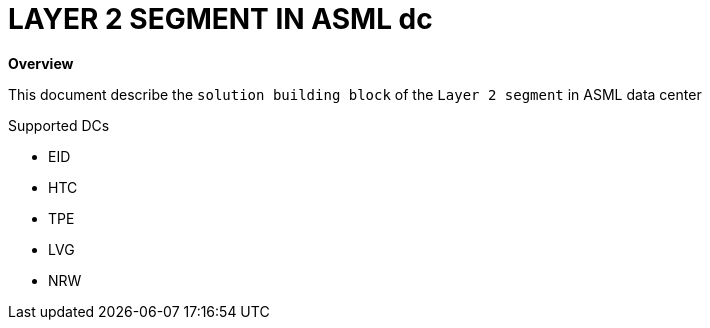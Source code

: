 = LAYER 2 SEGMENT IN ASML dc

*Overview*

This document describe the `solution building block` of the `Layer 2 segment` in ASML data center

.Supported DCs

* EID
* HTC
* TPE
* LVG
* NRW

